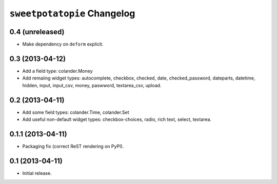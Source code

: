 ``sweetpotatopie`` Changelog
============================

0.4 (unreleased)
----------------

- Make dependency on ``deform`` explicit.

0.3 (2013-04-12)
----------------

- Add a field type:  colander.Money

- Add remaiing widget types:  autocomplete, checkbox, checked, date,
  checked_password, dateparts, datetime, hidden, input, input_csv, money,
  paswword, textarea_csv, upload.


0.2 (2013-04-11)
----------------

- Add some field types:  colander.Time, colander.Set

- Add useful non-default widget types:  checkbox-choices, radio, rich text,
  select, textarea.


0.1.1 (2013-04-11)
------------------

- Packaging fix (correct ReST rendering on PyPI).


0.1 (2013-04-11)
----------------

- Initial release.
